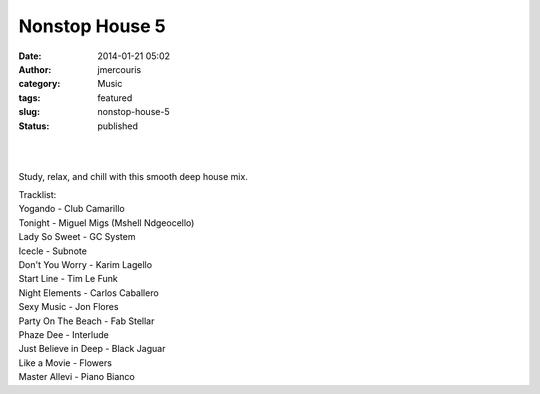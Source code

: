 Nonstop House 5
###############
:date: 2014-01-21 05:02
:author: jmercouris
:category: Music
:tags: featured
:slug: nonstop-house-5
:status: published

| 
|  

Study, relax, and chill with this smooth deep house mix.

| Tracklist:
| Yogando - Club Camarillo
| Tonight - Miguel Migs (Mshell Ndgeocello)
| Lady So Sweet - GC System
| Icecle - Subnote
| Don't You Worry - Karim Lagello
| Start Line - Tim Le Funk
| Night Elements - Carlos Caballero
| Sexy Music - Jon Flores
| Party On The Beach - Fab Stellar
| Phaze Dee - Interlude
| Just Believe in Deep - Black Jaguar
| Like a Movie - Flowers
| Master Allevi - Piano Bianco
